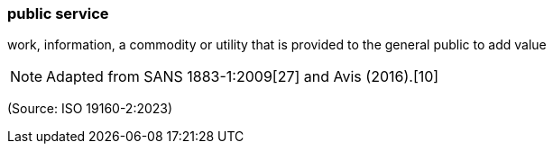 === public service

work, information, a commodity or utility that is provided to the general public to add value

NOTE: Adapted from SANS 1883-1:2009[27] and Avis (2016).[10]

(Source: ISO 19160-2:2023)

